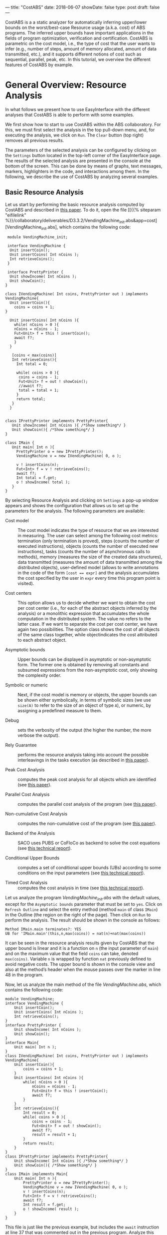 ---
title: "CostABS"
date: 2018-06-07
showDate: false
type: post
draft: false
---

CostABS is a a static analyzer for automatically inferring upper/lower bounds
on the worst/best-case Resource usage (a.k.a. cost) of ABS programs.  The
inferred upper bounds have important applications in the fields of program
optimization, verification and certification.  CostABS is parametric on the
cost model, i.e., the type of cost that the user wants to infer (e.g., number
of steps, amount of memory allocated, amount of data transmitted, etc.), and
it supports different notions of cost such as sequential, parallel, peak, etc.
In this tutorial, we overview the different features of CostABS by example.

* General Overview: Resource Analysis

In what follows we present how to use EasyInterface with the different
analyses that CostABS is able to perform with some examples.

We first show how to start to use CostABS within the ABS collaboratory.  For
this, we must first select the analysis in the top pull-down menu, and, for
executing the analysis, we click on ~Run~.  The ~Clear~ button (top right)
removes all previous results.

The parameters of the selected analysis can be configured by clicking on the
~Settings~ button located in the top-left corner of the EasyInterface page.
The results of the selected analysis are presented in the console at the
bottom of the screen.  This can be done by means of graphs, text messages,
markers, highlighters in the code, and interactions among them.  In the
following, we describe the use of CostABS by analyzing several examples.

** Basic Resource Analysis

Let us start by performing the basic resource analysis computed by CostABS and
described in [[http://link.springer.com/chapter/10.1007%2F978-3-642-54862-8_46][this paper]]. To do it, open the file [[{{% siteparam "eifilelink" %}}/collaboratory/deliverables/D3.3.2/VendingMachine_init.abs&app=cost][VendingMachine_init.abs],
which contains the following code:

#+BEGIN_SRC abs
   module VendingMachine_init;

   interface VendingMachine {
    Unit insertCoin();
    Unit insertCoins( Int nCoins );
    Int retrieveCoins();
   }

   interface PrettyPrinter {
    Unit showIncome( Int nCoins );
    Unit showCoin();
  }

  class IVendingMachine( Int coins, PrettyPrinter out ) implements VendingMachine{
    Unit insertCoin(){
      coins = coins + 1;
  }

    Unit insertCoins( Int nCoins ){
      while( nCoins > 0 ){
      nCoins = nCoins - 1;
      Fut<Unit> f = this ! insertCoin();
      await f?;
      }
    }

     [coins < max(coins)]
     Int retrieveCoins(){
       Int total = 0;

       while( coins > 0 ){
        coins = coins - 1;
        Fut<Unit> f = out ! showCoin();
        //await f?;
        total = total + 1;
       }
       return total;
     }
    }


  class IPrettyPrinter implements PrettyPrinter{
     Unit showIncome( Int nCoins ){ /*Show something*/ }
     Unit showCoin(){ /*Show something*/ }
  }

  class IMain {
     Unit main( Int n ){
       PrettyPrinter o = new IPrettyPrinter();
       VendingMachine v = new IVendingMachine( 0, o );

       v ! insertCoins(n);
       Fut<Int> f = v ! retrieveCoins();
       await f?;
       Int total = f.get;
       o ! showIncome( total );
     }
  }
#+END_SRC

By selecting Resource Analysis and clicking on ~Settings~ a pop-up window
appears and shows the configuration that allows us to set up the parameters
for the analysis.  The following parameters are available:

- Cost model :: The cost model indicates the type of resource that we are interested in measuring. The user can select among the following cost metrics: termination (only termination is proved), steps (counts the number of executed instructions), objects (counts the number of executed new instructions), tasks (counts the number of asynchronous calls to methods), memory (measures the size of the created data structures), data transmitted (measures the amount of data transmitted among the distributed objects), user-defined model (allows to write annotations in the code of the form ~[cost == expr]~ and the analysis accumulates the cost specified by the user in ~expr~ every time this program point is visited).

- Cost centers :: This option allows us to decide whether we want to obtain the cost per cost center (i.e., for each of the abstract objects inferred by the analysis) or a monolithic expression that accumulates the whole computation in the distributed system. The value no refers to the latter case. If we want to separate the cost per cost center, we have again two possibilities. The option class shows the cost of all objects of the same class together, while objectindicates the cost attributed to each abstract object.

- Asymptotic bounds :: Upper bounds can be displayed in asymptotic or non-asymptotic form. The former one is obtained by removing all constants and subsumed expressions from the non-asymptotic cost, only showing the complexity order.

- Symbolic or numeric :: Next, if the cost model is memory or objects, the upper bounds can be shown either symbolically, in terms of symbolic sizes (we use ~size(A)~ to refer to the size of an object of type ~A~), or numeric, by assigning a predefined measure to them.

- Debug :: sets the verbosity of the output (the higher the number, the more verbose the output).

- Rely Guarantee :: performs the resource analysis taking into account the possible interleavings in the tasks execution (as described in [[http://dx.doi.org/10.1007/978-3-319-02444-8_25][this paper]]).

- Peak Cost Analysis :: computes the peak cost analysis for all objects which are identified (see [[http://dx.doi.org/10.1007/978-3-319-10936-7_2][this paper]]).

- Parallel Cost Analysis :: computes the parallel cost analysis of the program (see [[http://dx.doi.org/10.1007/978-3-662-48288-9_16][this paper]]).

- Non-cumulative Cost Analysis :: computes the non-cumulative cost of the program (see [[http://dx.doi.org/10.1007/978-3-662-46681-0_6][this paper]]).

- Backend of the Analysis :: SACO uses PUBS or CoFloCo as backend to solve the cost equations (see [[http://envisage-project.eu/wp-content/uploads/2013/09/APLAS14techReport.pdf][this technical report]]).

- Conditional Upper Bounds :: computes a set of conditional upper bounds (UBs)
     according to some conditions on the input parameters (see [[http://envisage-project.eu/wp-content/uploads/2013/09/APLAS14techReport.pdf][this technical
     report]]).

- Timed Cost Analysis :: computes the cost analysis in time (see [[https://www.informatik.tu-darmstadt.de/fileadmin/user_upload/Group_SE/Page_Content/Group_Members/Antonio_Flores-Montoya/ResourceAnalysisTime_TechReport.pdf][this technical report]]).

Let us analyze the program [[{{% siteparam "eifilelink" %}}/collaboratory/deliverables/D3.3.2/VendingMachine_init.abs&app=cost][VendingMachine_init.abs]] with the default values, except for the ~Asymptotic bounds~ parameter that
must be set to ~yes~.  Click on ~Refresh Outline~ and select the entry method
(method ~main~ of class ~IMain~) in the Outline (the region on the right of
the page).  Then click on ~Run~ to perform the analysis.  The result should be
shown in the console as follows:

#+BEGIN_EXAMPLE
Method IMain.main terminates?: YES
UB for 'IMain.main'(this,n,max(coins)) = nat(n)+nat(max(coins))
#+END_EXAMPLE

It can be seen in the resource analysis results given by CostABS that the
upper bound is linear and it is a function on ~n~ (the input parameter of
~main~) and on the maximum value that the field ~coins~ can take, denoted
~max(coins)~.  Variable ~n~ is wrapped by function ~nat~ previously defined to
avoid negative costs.  The upper bound is shown in the console view and also
at the method’s header when the mouse passes over the marker in line 48 in the
program.

Now, let us analyze the main method of the file [[{{% siteparam "eifilelink" %}}/collaboratory/deliverables/D3.3.2/VendingMachine.abs&app=cost][VendingMachine.abs]], which contains the following code:

#+BEGIN_SRC abs
  module VendingMachine;
  interface VendingMachine {
      Unit insertCoin();
      Unit insertCoins( Int nCoins );
      Int retrieveCoins();
  }
  interface PrettyPrinter {
      Unit showIncome( Int nCoins );
      Unit showCoin();
  }
  interface Main{
      Unit main( Int n );
  }
  class IVendingMachine( Int coins, PrettyPrinter out ) implements VendingMachine{
      Unit insertCoin(){
          coins = coins + 1;
      }
      Unit insertCoins( Int nCoins ){
          while( nCoins > 0 ){
              nCoins = nCoins - 1;
              Fut<Unit> f = this ! insertCoin();
              await f?;
          }
      }
      Int retrieveCoins(){
          Int result = 0;
          while( coins > 0 ){
              coins = coins - 1;
              Fut<Unit> f = out ! showCoin();
              await f?;
              result = result + 1;
          }
          return result;
      }
  }
  class IPrettyPrinter implements PrettyPrinter{
      Unit showIncome( Int nCoins ){ /*Show something*/ }
      Unit showCoin(){ /*Show something*/ }
  }
  class IMain implements Main{
      Unit main( Int n ){
          PrettyPrinter o = new IPrettyPrinter();
          VendingMachine v = new IVendingMachine( 0, o );
          v ! insertCoins(n);
          Fut<Int> f = v ! retrieveCoins();
          await f?;
          Int result = f.get;
          o ! showIncome( result );
      }
  }
#+END_SRC

This file is just like the previous example, but includes the ~await~ instruction at line 37 that was commented out in the previous program.
Analyze this program with the same configuration as before: default setting
values, except for the asymptotic bounds parameter set to ~yes~.  Click on
~Refresh Outline~ and select the entry method (method ~main~ of class ~IMain~)
in the outline. Then click on ~Run~ to perform the analysis.  The results will be shown like this:

#+BEGIN_EXAMPLE
Method IMain.main terminates?: UNKOWN
UB for 'IMain.main'(this,n) = nat(n)+c(failed(no_rf,[scc=7,cr=entrywhile_1/4]))
#+END_EXAMPLE

The analyzer shows, by using a warning marker (see line 41), that the resource analysis cannot infer an upper bound nor guarantee the termination of the program.

** Rely-Guarantee Resource Analysis

{{% notice info %}}
NOTE: this analysis is not currently available.
{{% /notice %}}

Let us now perform the rely-guarantee resource analysis, described in [[http://dx.doi.org/10.1007/978-3-319-02444-8_25][this paper]], on the main method of the [[{{% siteparam "eifilelink" %}}/collaboratory/deliverables/D3.3.2/VendingMachine.abs&app=cost][VendingMachine.abs]] file. To do so, we set the
option ~Rely Guarantee~ to ~yes~ and the ~Cost Model~ to ~termination~.

After applying the analysis, it can be seen on the default console that
CostABS proves that all methods of the program terminate.  Let us now slightly
modify the example to make method ~insertCoins~ non-terminating by removing
line 35 with the instruction ~coins = coins – 1~.  The analysis information is
displayed as follows. For each strongly connected component(SCC) (SCC-while
loops and recursive methods are basically the SCCs in a program), the analysis
places a marker in the entry line to the SCC.  If the SCC is terminating
(eg. line 25), by clicking on the marker, the lines that compose this SCC are
highlighted in yellow. On the other hand, if the SCC is non-terminating (line
34), by clicking on the marker, CostABS highlights the lines of the SCC in
blue.  Besides the markers, the list of all SCCs of the program and their
computed termination results are printed by CostABS on the console.

At this point, let us perform the rely guarantee resource analysis to infer
the cost of the program.  Restore the original code of line 35, click on
~Settings~ and select the ~Steps~ cost model with the option ~Rely guarantee~ set to ~yes~.  Then click on ~Run~ to perform the analysis.

The resulting upper bound obtained is a function in terms on ~n~ (the input
parameter of ~main~) and in terms of the maximum value that field ~coins~ can
take, denoted ~max(coins)~.  We can observe that the cost of ~main~ is linear
with respect to both.  In addition, CostABS shows a marker to the left of each
method header to display their corresponding upper bounds.

** Load Balance

At this point, let us use the resource analysis to study the load balance of
the program [[{{% siteparam "eifilelink" %}}/collaboratory/deliverables/D3.3.2/Performance.abs&app=cost][Performance.abs]], which contains the following code:

#+BEGIN_SRC abs
   module Parallel;
   import * from ABS.StdLib;

  interface I {
      Unit m (Int n);
      Unit p (Int n, I x);
      Unit m2 (Int n);
      Unit q ();
  }

  class C implements I{
      Unit m (Int n) {
          I a = new C();
          while (n > 0) {
              a!p(n, a);
              n = n - 1;
          }
      }

      Unit mthis (Int n) {
          I a = new C();
          while (n > 0) {
              a!p(n, this);
              n = n - 1;
          }
      }

      Unit p (Int n, I x) {
          while (n > 0) {
              x!q();
              n = n - 1;
          }
      }

      Unit m2 (Int n) {
          while (n > 0) {
              I a = new C ();
              a!p(n, a);
              n = n - 1;
          }
      }

      Unit q () {
          skip;
      }

  }
#+END_SRC

As the concurrency unit of ABS is the object, this analysis uses the cost
centers to assign the cost of each execution step to the object where the step
is performed.  We start by applying the Resource Analysis and setting the
option ~Cost Centers~ to ~object~ in the settings.  Then click on ~Refresh
Outline~ and select the method ~C.m~ on the right region of the page. Finally,
click on ~Run~ to perform the analysis.  In the console, we see the following output:

#+BEGIN_EXAMPLE
UB Object Sensitive for C.m(this,n): 6*c([C.m])+nat(n)* (2*c([C.m])+5*c([C.m])+3*c([1,C.m])+nat(n)* (2*c([1,C.m])+5*c([1,C.m])+2*c([1,C.m]))+2*c([1,C.m])+c([1,C.m]))+2*c([C.m])+c([C.m])+c([1,C.m])
UB for cobox ([13,12],C): 1+nat(n)* (6+9*nat(n))
UB for cobox ([12],C.m): 9+7*nat(n)
#+END_EXAMPLE

CostABS returns the cost centers in the program, one cost center labelled with
~[12]~ which corresponds to the object that executes ~C.m~ and another one
labelled with ~[13,12]~, which abstracts the object created at line 13.  The
labels of the nodes contain the program lines where the corresponding object
is created.  That is, the node labeled as ~[13,12]~ corresponds to the ~C~ object, created at line 13 while executing the main method, the node
identified by line 12. In addition, CostABS shows a graph with both nodes in
the ~Console Graph~ view at the bottom of the screen.  By clicking on the node
~[12]~, CostABS shows a dialog box with the upper bound on the number of steps
performed by this node.  Similarly, by clicking on the node ~[13,12]~, it shows
the number of steps that can be executed by the object identified with
~[13,12]~.

We can observe that the node ~[12]~ performs a number of steps that is bounded
by a linear function on the input parameter ~n~, while in the node ~[13,12]~ the number of steps is bounded by a quadratic function on ~n~.  If we analyze
method ~C.mthis~, the cost is distributed in a different way.  In this case,
both nodes ~[20]~ and ~[21,20]~ have a quadratic upper bound on the number of
steps performed by each node. The difference between both methods is that the
call ~x!q()~ at line 30 is performed in object ~[13,12]~ in the former case,
and in object ~[20]~ in the latter.

We can obtain the number of instances of each object we can have in each node.
Select ~C.m2~ and unselect the previously selected methods on the outline on
the right of the page, and perform the Resource Analysis, setting the options
~Cost Model~ to ~Objects~ and ~Cost Centers~ to ~Object~.  It can be seen in
the output of CostABS that the number of instances of the object identified by
~[37,35]~ is bounded by ~n~ (the input argument of method ~m2~).  Finally, we
can apply the resource analysis to ~C.m2~ selecting ~Cost Model~ to ~Steps~ to
obtain the results of the analysis for this method regarding the number of
steps.

** Transmission Data Sizes

Now, let us perform the transmission data size analysis to the following code:

#+BEGIN_SRC abs
  module DemoTraffic;
  import * from ABS.StdLib;

  interface II {
          Unit work (Int n, List<Int> l);
  }

  interface IS {
          Int process (List<Int> l);
  }

  class Master (IS s) implements II {


          Unit work (Int n, List<Int> l){
                  while (n>0) {
                          l = Cons(1,l);
                          Fut<Int> q = s!process(l);
                          q.get;
                          n = n - 1;
                  }
          }

  }

  class Slave () implements IS{
          Int process (List<Int> l) {return 1;}
  }

  class IMain {
          Unit main (List<Int> l, Int n) {
                  IS s = new  Slave();
                  II m = new  Master(s);
                  m!work(n,l);
           }
  }
#+END_SRC

Open the file [[{{% siteparam "eifilelink" %}}/collaboratory/path/to/DataTransmitted.abs][DataTransmitted.abs]].  To analyze this file with the transmission
data size analysis, select the analysis ~Resource Analysis (SACO)~ and set the
option ~Cost Model~ to ~Traffic~.  Then refresh the outline and apply the
analysis to the method ~IMain.main~. 

When the analysis is applied, the console will show the upper bound
expressions for all possible pairs of objects identified by the analysis:

#+BEGIN_EXAMPLE
UB Object Sensitive for IMain.main(this,l,n): c(o([IMain.main],[2,IMain.main],Master.work))* (1+c(i)+nat(l))+c(o([2,IMain.main],[IMain.main],Master.work))* (1+c(i))+c(o([IMain.main],[2,IMain.main],Master.init))* (1+c(i))+c(o([2,IMain.main],[IMain.main],Master.init))*c(i)+c(o([IMain.main],[1,IMain.main],Slave.init))*c(i)+c(o([1,IMain.main],[IMain.main],Slave.init))*c(i)+nat(n)* (c(o([2,IMain.main],[1,IMain.main],Slave.process))* (c(i)+nat(l+2*n))+c(o([1,IMain.main],[2,IMain.main],Slave.process))* (1+c(i)))
UB for interactions between ([31],[32,31]): c(i)
UB for interactions between ([31],[33,31]): 2+nat(l)+2*c(i)
UB for interactions between ([33,31],[32,31]): nat(n)* (c(i)+nat(l+2*n))
UB for interactions between ([32,31],[31]): c(i)
UB for interactions between ([33,31],[31]): 1+2*c(i)
UB for interactions between ([32,31],[33,31]): nat(n)* (1+c(i))
#+END_EXAMPLE

For example, the last line of the console output is the upper bound of the
size of the data transmitted from the node ~[32,31]~ to the node ~[33,31]~,
that are the ~Slave~ and ~Master~ objects created at line 32 and line 33,
respectively.  We can observe that this upper bound linearly depends on the
input parameter ~n~, which is the number of times the method ~process~ in the
~Slave~ object is invoked.  On the other hand, the data transmitted from the
~Master~ object ~[33,31]~ to the ~Slave~ object ~[32,31]~ is different, as the
invocation contains the list ~l~ which is passed as argument to the method
~process~.  In this case, the upper bound is a quadratic function on the
parameter ~n~, as the list passed as argument grows at each iteration of the
loop at line 16, and this loop iterates ~n~ times.

In addition to the console information, the graph in output tab ~Console
Graph~ shows the objects creation.  By clicking on a node in the graph, a
message outputs the UBs (upper bounds) for all transmissions data sizes that
the selected object can perform and the objects involved in such
transmissions.  For example, by clicking on the node ~[32,31]~, which
corresponds to the ~Master~ object, we can see the upper bounds on the data
transmitted (incoming and outgoing transmissions) from this object.  As
before, the labels of the nodes contain the program lines where the
corresponding object is created. For instance, the node labeled as ~[32,31]~
corresponds to the ~Master~ object, created at line 32 while executing the
main method, the object identified by line 31.  In such upper bounds, the cost
expression ~c(i)~ represents the cost of establishing the communication.

